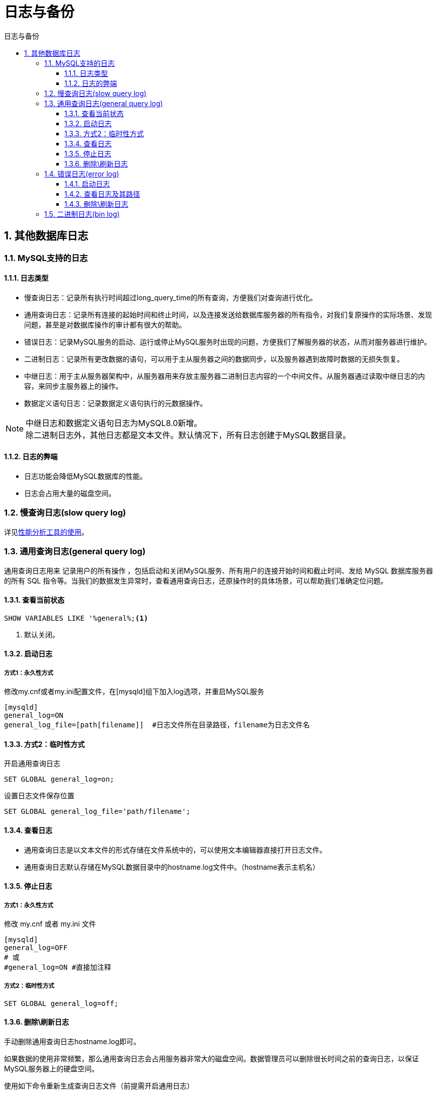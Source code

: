 = 日志与备份
:source-highlighter: highlight.js
:source-language: sql
:toc: left
:toc-title: 日志与备份
:toclevels: 3
:sectnums:

== 其他数据库日志
=== MySQL支持的日志
==== 日志类型
- 慢查询日志：记录所有执行时间超过long_query_time的所有查询，方便我们对查询进行优化。
- 通用查询日志：记录所有连接的起始时间和终止时间，以及连接发送给数据库服务器的所有指令，对我们复原操作的实际场景、发现问题，甚至是对数据库操作的审计都有很大的帮助。
- 错误日志：记录MySQL服务的启动、运行或停止MySQL服务时出现的问题，方便我们了解服务器的状态，从而对服务器进行维护。
- 二进制日志：记录所有更改数据的语句，可以用于主从服务器之间的数据同步，以及服务器遇到故障时数据的无损失恢复。
- 中继日志：用于主从服务器架构中，从服务器用来存放主服务器二进制日志内容的一个中间文件。从服务器通过读取中继日志的内容，来同步主服务器上的操作。
- 数据定义语句日志：记录数据定义语句执行的元数据操作。

NOTE: 中继日志和数据定义语句日志为MySQL8.0新增。 +
除二进制日志外，其他日志都是文本文件。默认情况下，所有日志创建于MySQL数据目录。

==== 日志的弊端
- 日志功能会降低MySQL数据库的性能。
- 日志会占用大量的磁盘空间。

=== 慢查询日志(slow query log) 
详见link:_g.性能分析工具的使用.pdf[性能分析工具的使用]。

=== 通用查询日志(general query log)
通用查询日志用来 记录用户的所有操作 ，包括启动和关闭MySQL服务、所有用户的连接开始时间和截止时间、发给 MySQL 数据库服务器的所有 SQL 指令等。当我们的数据发生异常时，查看通用查询日志，还原操作时的具体场景，可以帮助我们准确定位问题。

==== 查看当前状态
----
SHOW VARIABLES LIKE '%general%;<1>
----
<1> 默认关闭。

==== 启动日志
===== 方式1：永久性方式
.修改my.cnf或者my.ini配置文件，在[mysqld]组下加入log选项，并重启MySQL服务
----
[mysqld]
general_log=ON
general_log_file=[path[filename]]  #日志文件所在目录路径，filename为日志文件名
----

==== 方式2：临时性方式
.开启通用查询日志
----
SET GLOBAL general_log=on;
----
.设置日志文件保存位置
----
SET GLOBAL general_log_file='path/filename';
----

==== 查看日志
- 通用查询日志是以文本文件的形式存储在文件系统中的，可以使用文本编辑器直接打开日志文件。
- 通用查询日志默认存储在MySQL数据目录中的hostname.log文件中。（hostname表示主机名）

==== 停止日志
===== 方式1：永久性方式
.修改 my.cnf 或者 my.ini 文件
----
[mysqld]
general_log=OFF
# 或
#general_log=ON #直接加注释
----

===== 方式2：临时性方式
----
SET GLOBAL general_log=off;
----

==== 删除\刷新日志
手动删除通用查询日志hostname.log即可。

如果数据的使用非常频繁，那么通用查询日志会占用服务器非常大的磁盘空间。数据管理员可以删除很长时间之前的查询日志，以保证MySQL服务器上的硬盘空间。

.使用如下命令重新生成查询日志文件（前提需开启通用日志）
----
mysqladmin -uroot -p flush-logs
----

=== 错误日志(error log)
==== 启动日志
在MySQL数据库中，错误日志功能是*默认开启*的。错误日志*无法被禁止*。

错误日志默认存储在MySQL数据库的数据文件夹下，名称为mysqld.log （Linux系统）。自定义文件名方法如下：

.在my.cnf或者my.ini中做如下配置
----
[mysqld]
log-error=[path/[filename]]  #path为日志文件所在的目录路径，filename为日志文件名
----

==== 查看日志及其路径
MySQL错误日志是以文本文件形式存储的，可以使用文本编辑器直接查看。

[discrete]
===== 查询错误日志的存储路径
----
SHOW VARIABLES LIKE 'log_err%';
----

==== 删除\刷新日志
直接删除文件。

.重新生成日志文件
----
install -omysql -gmysql -m0644 /dev/null /var/log/mysqld.log

mysqladmin -uroot -p flush-logs
----

=== 二进制日志(bin log)
